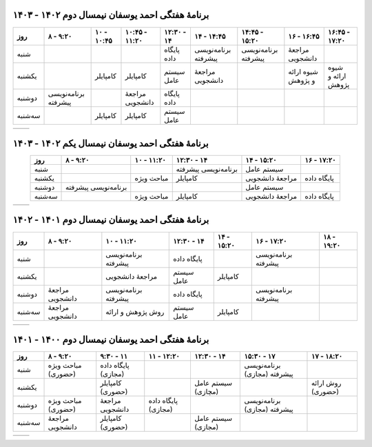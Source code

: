 برنامهٔ هفتگی احمد یوسفان نیمسال دوم ۱۴۰۲ - ۱۴۰۳
-----------------------------------------------------------------------
.. csv-table::
  :header-rows: 1
  :class: smallerelementwithfullborder center tableheaderwithgraybackground
  :align: center


    روز           , ۸ - ۹:۲۰           , ۱۰ - ۱۰:۴۵      , ۱۰:۴۵ - ۱۱:۲۰  , ۱۲:۳۰ - ۱۴       , ۱۴ - ۱۴:۴۵         , ۱۴:۴۵ - ۱۵:۲۰      , ۱۶ - ۱۶:۴۵       , ۱۶:۴۵ - ۱۷:۲۰
    شنبه          ,                    ,                 ,                 ,  پایگاه داده             , برنامه‌نویسی پیشرفته , برنامه‌نویسی پیشرفته , مراجعهٔ دانشجویی     , 
    یکشنبه       ,                    , کامپایلر              ,  کامپایلر             ,  سیستم عامل         , مراجعهٔ دانشجویی   ,                       , شیوه ارائه و پژوهش , شیوه ارائه و پژوهش
    دوشنبه       , برنامه‌نویسی پیشرفته  ,                , مراجعهٔ دانشجویی , پایگاه داده              ,                  ,                        ,                   ,
    سه‌شنبه     ,                    ,   کامپایلر            , کامپایلر               , سیستم عامل          ,                  ,                        ,                  ,

.. list-table::
  :class: table-without-border-class

  * - .. include:: assets/text1.rst
    - .. image:: assets/officehours.png
         :scale: 80%



برنامهٔ هفتگی احمد یوسفان نیمسال یکم ۱۴۰۲ - ۱۴۰۳
-----------------------------------------------------------------------
.. csv-table::
  :header-rows: 1
  :class: smallerelementwithfullborder center tableheaderwithgraybackground
  :align: center


    روز           , ۸ - ۹:۲۰           , ۱۰ - ۱۱:۲۰      , ۱۲:۳۰ - ۱۴       , ۱۴ - ۱۵:۲۰  , ۱۶ - ۱۷:۲۰
    شنبه          ,                    ,                  , برنامه‌نویسی پیشرفته , سیستم عامل        ,
    یکشنبه       ,                    , مباحث ویژه           , کامپایلر                  , مراجعهٔ دانشجویی  , پایگاه داده
    دوشنبه       , برنامه‌نویسی پیشرفته  ,                  ,                   , سیستم عامل         ,
    سه‌شنبه     ,                    ,   مباحث ویژه         , کامپایلر                 , مراجعهٔ دانشجویی   , پایگاه داده

.. list-table::
  :class: table-without-border-class

  * - .. include:: assets/text1.rst
    - .. image:: assets/officehours.png


برنامهٔ هفتگی احمد یوسفان نیمسال دوم ۱۴۰۱ - ۱۴۰۲
-----------------------------------------------------------------------
.. csv-table::
  :header-rows: 1
  :class: smallerelementwithfullborder center tableheaderwithgraybackground
  :align: center


    روز           , ۸ - ۹:۲۰        , ۱۰ - ۱۱:۲۰        , ۱۲:۳۰ - ۱۴  , ۱۴ - ۱۵:۲۰ , ۱۶ - ۱۷:۲۰         , ۱۸ - ۱۹:۲۰
    شنبه          ,                 , برنامه‌نویسی پیشرفته , پایگاه داده      ,             , برنامه‌نویسی پیشرفته  ,
    یکشنبه       ,                 , مراجعهٔ دانشجویی     , سیستم عامل   , کامپایلر         ,                    ,
    دوشنبه       , مراجعهٔ دانشجویی , برنامه‌نویسی پیشرفته , پایگاه داده       ,             , برنامه‌نویسی پیشرفته ,
    سه‌شنبه     , مراجعهٔ دانشجویی , روش پژوهش و ارائه , سیستم عامل    , کامپایلر         ,                    ,

.. list-table::
  :class: table-without-border-class

  * - .. include:: assets/text1.rst
    - .. image:: assets/officehours.png

برنامهٔ هفتگی احمد یوسفان نیمسال دوم ۱۴۰۰ - ۱۴۰۱
---------------------------------------------------------------------------------------
.. csv-table::
  :header-rows: 1
  :class: smallerelementwithfullborder center tableheaderwithgraybackground


    روز           , ۸ - ۹:۲۰        , ۹:۳۰ - ۱۱       , ۱۱ - ۱۲:۲۰      , ۱۲:۳۰ - ۱۴         , ۱۵:۳۰ - ۱۷         , ۱۷ - ۱۸:۲۰
    شنبه          , مباحث ویژه (حضوری)        , پایگاه داده (مجازی)            ,                 ,                     , برنامه‌نویسی پیشرفته (مجازی)   , 
    یکشنبه       ,                 , کامپایلر (حضوری)              ,                 , سیستم عامل (مچازی)            ,                     , روش ارائه (حضوری)
    دوشنبه       , مباحث ویژه (حضوری)        , مراجعهٔ دانشجویی   , پایگاه داده (مجازی)         ,                     , برنامه‌نویسی پیشرفته (مجازی)  ,
    سه‌شنبه      , مراجعهٔ دانشجویی , کامپایلر (حضوری)                ,                , سیستم عامل (مجازی)            ,                     ,

.. list-table::
  :class: table-without-border-class

  * - .. include:: assets/text1.rst
    - .. image:: assets/officehours.png

.. :

  rst2html4.py readme.rst office.hours.html --stylesheet=assets/style.css
